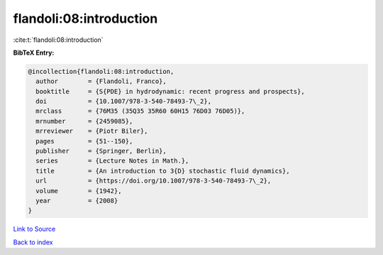 flandoli:08:introduction
========================

:cite:t:`flandoli:08:introduction`

**BibTeX Entry:**

.. code-block:: bibtex

   @incollection{flandoli:08:introduction,
     author        = {Flandoli, Franco},
     booktitle     = {S{PDE} in hydrodynamic: recent progress and prospects},
     doi           = {10.1007/978-3-540-78493-7\_2},
     mrclass       = {76M35 (35Q35 35R60 60H15 76D03 76D05)},
     mrnumber      = {2459085},
     mrreviewer    = {Piotr Biler},
     pages         = {51--150},
     publisher     = {Springer, Berlin},
     series        = {Lecture Notes in Math.},
     title         = {An introduction to 3{D} stochastic fluid dynamics},
     url           = {https://doi.org/10.1007/978-3-540-78493-7\_2},
     volume        = {1942},
     year          = {2008}
   }

`Link to Source <https://doi.org/10.1007/978-3-540-78493-7\_2},>`_


`Back to index <../By-Cite-Keys.html>`_
